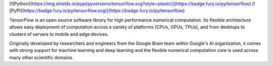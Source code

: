 [![Python](https://img.shields.io/pypi/pyversions/tensorflow.svg?style=plastic)](https://badge.fury.io/py/tensorflow)
[![PyPI](https://badge.fury.io/py/tensorflow.svg)](https://badge.fury.io/py/tensorflow)

TensorFlow is an open source software library for high performance numerical
computation. Its flexible architecture allows easy deployment of computation
across a variety of platforms (CPUs, GPUs, TPUs), and from desktops to clusters
of servers to mobile and edge devices.

Originally developed by researchers and engineers from the Google Brain team
within Google's AI organization, it comes with strong support for machine
learning and deep learning and the flexible numerical computation core is used
across many other scientific domains.



